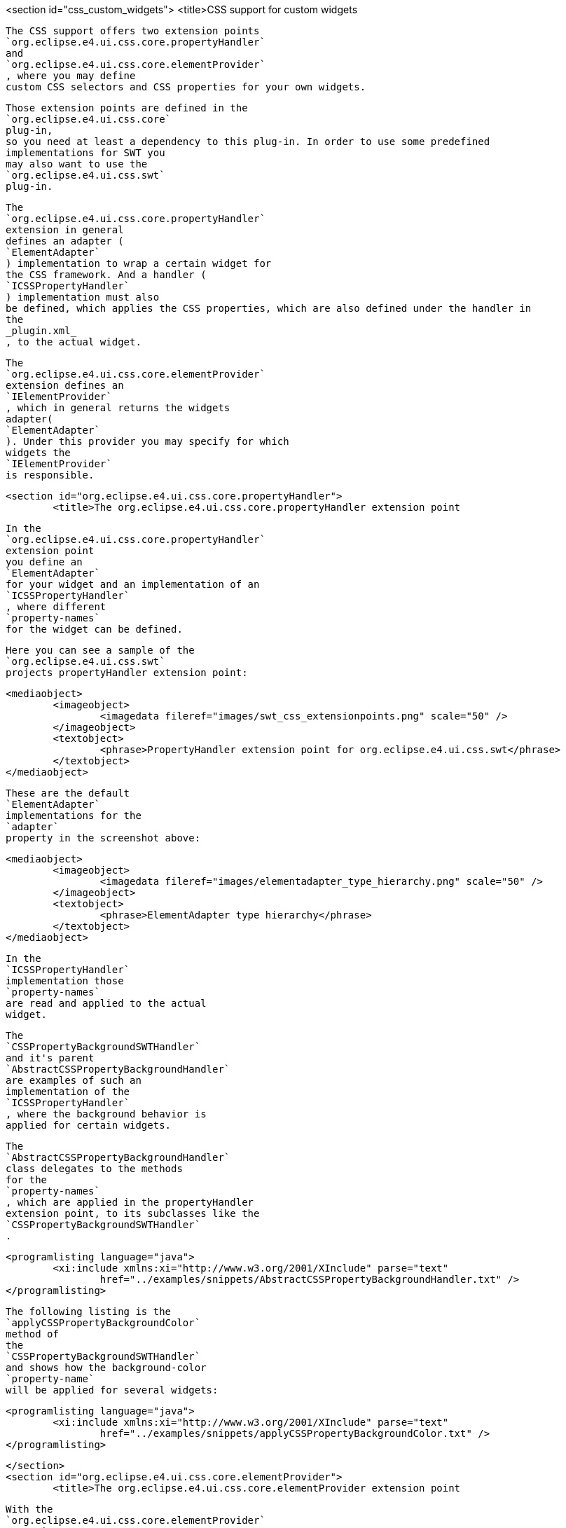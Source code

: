 <section id="css_custom_widgets">
	<title>CSS support for custom widgets
	
		The CSS support offers two extension points
		`org.eclipse.e4.ui.css.core.propertyHandler`
		and
		`org.eclipse.e4.ui.css.core.elementProvider`
		, where you may define
		custom CSS selectors and CSS properties for your own widgets.
	
	
		Those extension points are defined in the
		`org.eclipse.e4.ui.css.core`
		plug-in,
		so you need at least a dependency to this plug-in. In order to use some predefined
		implementations for SWT you
		may also want to use the
		`org.eclipse.e4.ui.css.swt`
		plug-in.
	
	
		The
		`org.eclipse.e4.ui.css.core.propertyHandler`
		extension in general
		defines an adapter (
		`ElementAdapter`
		) implementation to wrap a certain widget for
		the CSS framework. And a handler (
		`ICSSPropertyHandler`
		) implementation must also
		be defined, which applies the CSS properties, which are also defined under the handler in
		the
		_plugin.xml_
		, to the actual widget.
	
	
		The
		`org.eclipse.e4.ui.css.core.elementProvider`
		extension defines an
		`IElementProvider`
		, which in general returns the widgets
		adapter(
		`ElementAdapter`
		). Under this provider you may specify for which
		widgets the
		`IElementProvider`
		is responsible.
	
	<section id="org.eclipse.e4.ui.css.core.propertyHandler">
		<title>The org.eclipse.e4.ui.css.core.propertyHandler extension point
		
			In the
			`org.eclipse.e4.ui.css.core.propertyHandler`
			extension point
			you define an
			`ElementAdapter`
			for your widget and an implementation of an
			`ICSSPropertyHandler`
			, where different
			`property-names`
			for the widget can be defined.
		
		
			Here you can see a sample of the
			`org.eclipse.e4.ui.css.swt`
			projects propertyHandler extension point:
		
		
			<mediaobject>
				<imageobject>
					<imagedata fileref="images/swt_css_extensionpoints.png" scale="50" />
				</imageobject>
				<textobject>
					<phrase>PropertyHandler extension point for org.eclipse.e4.ui.css.swt</phrase>
				</textobject>
			</mediaobject>
		
		
			These are the default
			`ElementAdapter`
			implementations for the
			`adapter`
			property in the screenshot above:
		
		
			<mediaobject>
				<imageobject>
					<imagedata fileref="images/elementadapter_type_hierarchy.png" scale="50" />
				</imageobject>
				<textobject>
					<phrase>ElementAdapter type hierarchy</phrase>
				</textobject>
			</mediaobject>
		
		
			In the
			`ICSSPropertyHandler`
			implementation those
			`property-names`
			are read and applied to the actual
			widget.
		
		
			The
			`CSSPropertyBackgroundSWTHandler`
			and it's parent
			`AbstractCSSPropertyBackgroundHandler`
			are examples of such an
			implementation of the
			`ICSSPropertyHandler`
			, where the background behavior is
			applied for certain widgets.
		
		
			The
			`AbstractCSSPropertyBackgroundHandler`
			class delegates to the methods
			for the
			`property-names`
			, which are applied in the propertyHandler
			extension point, to its subclasses like the
			`CSSPropertyBackgroundSWTHandler`
			.
		
		<programlisting language="java">
			<xi:include xmlns:xi="http://www.w3.org/2001/XInclude" parse="text"
				href="../examples/snippets/AbstractCSSPropertyBackgroundHandler.txt" />
		</programlisting>
		
			The following listing is the
			`﻿applyCSSPropertyBackgroundColor`
			method of
			the
			`CSSPropertyBackgroundSWTHandler`
			and shows how the background-color
			`property-name`
			will be applied for several widgets:
		
		
			<programlisting language="java">
				<xi:include xmlns:xi="http://www.w3.org/2001/XInclude" parse="text"
					href="../examples/snippets/applyCSSPropertyBackgroundColor.txt" />
			</programlisting>
		
	</section>
	<section id="org.eclipse.e4.ui.css.core.elementProvider">
		<title>The org.eclipse.e4.ui.css.core.elementProvider extension point
		
			With the
			`org.eclipse.e4.ui.css.core.elementProvider`
			extension
			point you need to implement an
			`IElementProvider`
			, which returns an
			`org.w3c.dom.Element`
			.
		
		
			<mediaobject>
				<imageobject>
					<imagedata fileref="images/css_elementprovider.png" scale="50" />
				</imageobject>
				<textobject>
					<phrase>ElementAdapter type hierarchy</phrase>
				</textobject>
			</mediaobject>
		
		
			In general the returned
			`org.w3c.dom.Element`
			is an instance of an
			`ElementAdapter`
			, which we already saw in the propertyHandler extension
			point and the screenshot of the ElementAdapter's type
			hierarchy before.
		
		
			By the widget properties under the provider, you see in the screenshot above, you
			point to the class of the actual
			widget, like
			`org.eclipse.swt.widgets.Control`
			, for which the provider is
			responsible.
		
		
			The
			`SWTElementProvider`
			for instance contains those
			`ElementAdapter`
			implementations, which are shown in the type hierarchy
			screenshot and looks like this:
		
		
			<programlisting language="java">
				<xi:include xmlns:xi="http://www.w3.org/2001/XInclude" parse="text"
					href="../examples/snippets/SWTElementProvider.txt" />
			</programlisting>
		

		
			See the following URL:
			<ulink url="http://wiki.eclipse.org/Eclipse4/RCP/CSS"> Eclipse
				4 CSS Wiki
			</ulink>
			for more information.
		
	</section>
</section>
